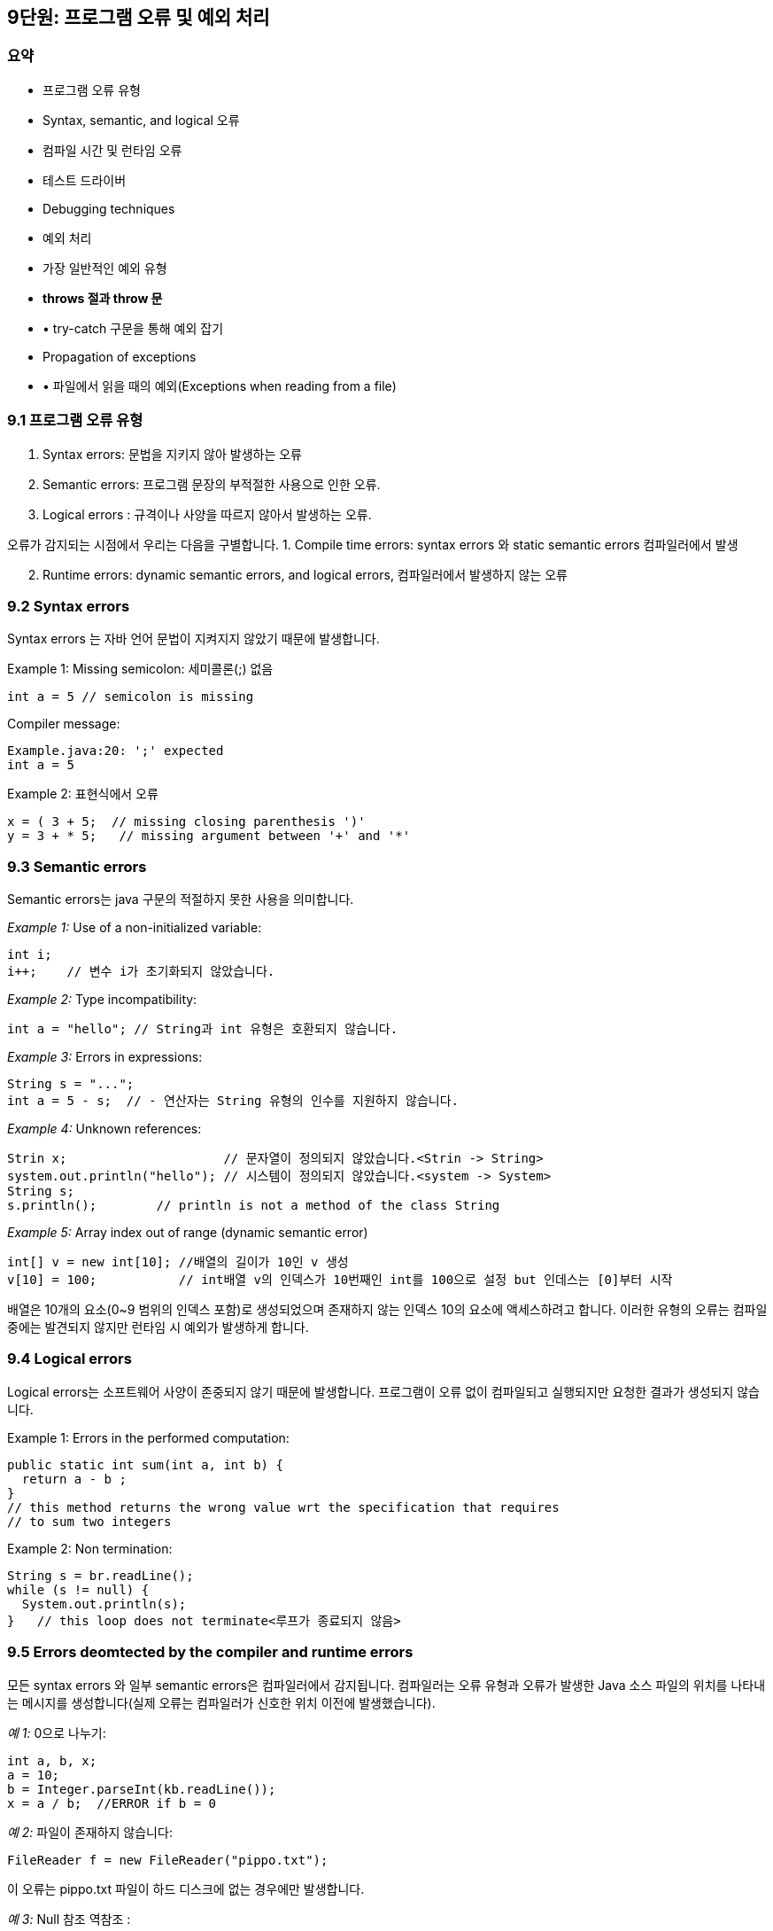 == 9단원: 프로그램 오류 및 예외 처리

=== *요약*

* 프로그램 오류 유형
* Syntax, semantic, and logical 오류
* 컴파일 시간 및 런타임 오류
* 테스트 드라이버
* Debugging techniques
* 예외 처리
* 가장 일반적인 예외 유형
* *throws 절과 throw 문*
* • try-catch 구문을 통해 예외 잡기
* Propagation of exceptions
* • 파일에서 읽을 때의 예외(Exceptions when reading from a file)

=== 9.1 *프로그램 오류 유형*

[arabic]
. Syntax errors: 문법을 지키지 않아 발생하는 오류
. Semantic errors: 프로그램 문장의 부적절한 사용으로 인한 오류.
. Logical errors : 규격이나 사양을 따르지 않아서 발생하는 오류.

오류가 감지되는 시점에서 우리는 다음을 구별합니다. 1. Compile time
errors: syntax errors 와 static semantic errors 컴파일러에서 발생

[arabic, start=2]
. Runtime errors: dynamic semantic errors, and logical errors,
컴파일러에서 발생하지 않는 오류

=== 9.2 Syntax errors

Syntax errors 는 자바 언어 문법이 지켜지지 않았기 때문에 발생합니다.

Example 1: Missing semicolon: 세미콜론(;) 없음

[source,java]
----
int a = 5 // semicolon is missing
----

Compiler message:

[source,java]
----
Example.java:20: ';' expected
int a = 5
----

Example 2: 표현식에서 오류

[source,java]
----
x = ( 3 + 5;  // missing closing parenthesis ')'
y = 3 + * 5;   // missing argument between '+' and '*'
----

=== 9.3 Semantic errors

Semantic errors는 java 구문의 적절하지 못한 사용을 의미합니다.

_Example 1:_ Use of a non-initialized variable:

[source,java]
----
int i;
i++;    // 변수 i가 초기화되지 않았습니다.
----

_Example 2:_ Type incompatibility:

[source,java]
----
int a = "hello"; // String과 int 유형은 호환되지 않습니다.
----

_Example 3:_ Errors in expressions:

[source,java]
----
String s = "...";
int a = 5 - s;  // - 연산자는 String 유형의 인수를 지원하지 않습니다.
----

_Example 4:_ Unknown references:

[source,java]
----
Strin x;                     // 문자열이 정의되지 않았습니다.<Strin -> String>
system.out.println("hello"); // 시스템이 정의되지 않았습니다.<system -> System>
String s;
s.println();        // println is not a method of the class String
----

_Example 5:_ Array index out of range (dynamic semantic error)

[source,java]
----
int[] v = new int[10]; //배열의 길이가 10인 v 생성
v[10] = 100;           // int배열 v의 인덱스가 10번째인 int를 100으로 설정 but 인데스는 [0]부터 시작
----

배열은 10개의 요소(0~9 범위의 인덱스 포함)로 생성되었으며 존재하지 않는
인덱스 10의 요소에 액세스하려고 합니다. 이러한 유형의 오류는 컴파일
중에는 발견되지 않지만 런타임 시 예외가 발생하게 합니다.

=== 9.4 Logical errors

Logical errors는 소프트웨어 사양이 존중되지 않기 때문에
발생합니다. 프로그램이 오류 없이 컴파일되고 실행되지만 요청한 결과가
생성되지 않습니다.

Example 1: Errors in the performed computation:

[source,java]
----
public static int sum(int a, int b) {
  return a - b ;
}
// this method returns the wrong value wrt the specification that requires
// to sum two integers
----

Example 2: Non termination:

[source,java]
----
String s = br.readLine();
while (s != null) {
  System.out.println(s);
}   // this loop does not terminate<루프가 종료되지 않음>
----

=== 9.5 Errors deomtected by the compiler and runtime errors

모든 syntax errors 와 일부 semantic errors은 컴파일러에서 감지됩니다.
컴파일러는 오류 유형과 오류가 발생한 Java 소스 파일의 위치를 나타내는
메시지를 생성합니다(실제 오류는 컴파일러가 신호한 위치 이전에
발생했습니다).

_예 1:_ 0으로 나누기:

[source,java]
----
int a, b, x;
a = 10;
b = Integer.parseInt(kb.readLine());
x = a / b;  //ERROR if b = 0
----

_예 2:_ 파일이 존재하지 않습니다:

[source,java]
----
FileReader f = new FileReader("pippo.txt");
----

이 오류는 pippo.txt 파일이 하드 디스크에 없는 경우에만 발생합니다.

_예 3:_ Null 참조 역참조 :

[source,java]
----
String s, t;
s = null;
t = s.concat("a");
----

값이 null 인 참조에는 concat 메서드 를 적용할 수 없습니다 . 위
코드는 concat 메소드가 String 유형의 참조에 올바르게 적용되었기 때문에
구문상으로는 정확하지만, 값이 null 인 참조에 메소드를 적용할 수 없다는
사실로 인해 동적 의미 오류가 포함되어 있습니다 .

=== 9.6 Drivers for testing

테스트용 드라이버는 클래스나 메서드의 정확성을 테스트하는 데 사용되는
프로그램 부분입니다. 이러한 드라이버의 목적은 클래스의 공용 인터페이스에
대한 모든 메서드를 호출하고 해당 메서드가 사양을 준수하는지 확인하는
것입니다.

완전한 테스트를 수행하려면 몇 가지 지침을 따라야 합니다.

* 각 기능(각 방법)을 확인합니다.
* 특정 순서에 따라 테스트를 수행합니다(방법 적용 순서가 중요한 경우가
많습니다).
* 각 명령문이 적어도 한 번은 실행되는지 확인합니다. 예를 들어 조건문이
있는 경우 부울 조건이 각각 참과 거짓이 되는 방식으로 입력의 다양한
구성에 대한 테스트를 수행해야 합니다.
* 특별한 경우(예: 파일에서 읽는 메서드에 대한 입력으로 빈 파일)를
감지하고 테스트합니다.

=== 9.7 Techniques for detecting errors (debugging)

테스트 단계에서 논리적 오류가 있음을 알리거나 런타임 오류의 원인을
감지할 수 없는 경우 프로그램을 *디버깅 해야 합니다.*

프로그램 디버깅에 도움이 되는 정보를 얻을 수 있는 방법에는 두 가지가
있습니다.

[arabic]
. 코드에 출력 문을 삽입하여;
. *디버거를* 통해 프로그램을 실행함으로써 .

=== 9.8 Debugging by inserting output statements

이 디버깅 기술은 오류를 일으키는 잘못된 값을 포함할 수 있는 변수의
내용을 인쇄하는 소스 코드 문의 적절한 위치에 삽입하는 것을 기반으로
합니다.

Example:

[source,java]
----
int a, b, x;
a = 5;
b = Integer.parseInt(kb.readLine()); // reading of b
...         // statements that do not change b
x = a/b;
----

_이 프로그램 명령문을 디버깅하기_ 위해 b 값을 화면에 인쇄하여
변수 b 값이 0 일 때 오류가 발생하는지 확인할 수 있습니다.

[source,java]
----
int a, b, x;
a = 5;
b = Integer.parseInt(kb.readLine()); // reading of b
...         // statements that do not change b
System.out.println("b = " + b);
x = a/b;
----

오류의 원인이 식별되고 수정되면 디버깅 세션을 닫기 전에 인쇄 문을 제거할
수 있습니다.

_참고:_ 기본 데이터 유형의 단순한 변수가 아닌 객체의 내용을 탐색해야
하는 경우 객체의 내용에 대한 정보를 제공하는 toString 메소드를 사용할 수
있습니다 . 디버깅하는 동안 개체 상태 읽기를 단순화하기
위해 toString을 재정의할 수도 있습니다 .

=== 9.9 Execution of the program by means of a debugger

디버거를 사용하면 다음을 수행할 수 있습니다.

* 한 번에 하나씩 프로그램의 명령문을 실행하고,
* 실행이 사용자가 Break Point( *중단점*
+
이라고 함 )에 도달할 때까지 프로그램을 실행합니다.
* 실행 중 언제든지 변수와 개체의 내용을 검사합니다.

디버거는 프로그램 오류의 원인을 탐지하는 데 매우 유용한 도구입니다.

[source,java]
----
int a, b, x;
a = 5;
b = Integer.parseInt(kb.readLine()); // reading of b
...         // statements that do not change b
x = a/b;
----

디버거를 통해 오류를 생성하는 명령문을 실행하기 전에 변수 b 의 값을
확인할 수 있습니다.

[source,java]
----
String s, t;
s = null;
...
t = s.concat("a");
----

t 에 대한 할당문은 NullPointerException 유형의 예외를
생성합니다 . 이러한 오류는 대입문이 실행될 때 s 값이 null 이라는 사실에
따라 달라집니다 . 이 오류를 확인하려면 오류를 생성하는 명령문을 실행하기
전에 디버거를 사용하고 변수 s 의 값을 관찰하면 됩니다 .

=== 9.10 Handling errors during the execution of programs

프로그램을 실행하는 동안 프로그램이 예기치 않게 비정상적으로 종료되는
다양한 상황이 발생할 수 있습니다.

_예:_ 다음 프로그램을 고려해보세요.

[source,java]
----
public class TestException {
  public static void main (String[] args) {
    int falseNumber = Integer.parseInt("OK");
    System.out.println("this println statement is not executed");
  }
}
----

다음 메시지가 화면에 인쇄됩니다.

....
Exception in thread "main" java.lang.NumberFormatException: For input string: "OK"
  at java.lang.NumberFormatException.forInputString(NumberFormatException.java:48)
  at java.lang.Integer.parseInt(Integer.java:468)
  at java.lang.Integer.parseInt(Integer.java:518)
  at TestException.main(TestException.java:3)
....

따라서 "`this println statement is not executed`"라는문자열이 인쇄되지
않습니다.

*Java에서는 런타임 시 발생하는 오류를 예외* 로 표현합니다 . Java는
프로그램 실행 중에 발생할 수 있는 사전 정의된 예외 세트를 제공합니다.

프로그램이 예기치 않게 종료되는 것을 방지하기 위해 Java에서는 적절한
구성을 통해 예외를 처리할 수 있습니다.

=== 9.11 The hierarchy of exceptions

예외 및 오류는 Java 클래스를 통해 표시되며 계층 구조로 구성됩니다.

Throwable 클래스 는 모든 유형의 오류와 모든 예외의
슈퍼클래스입니다. 오류는 프로그래머가 제어할 수 없는
이벤트(예: OutOfMemoryError )를 나타내는 반면, 예외는 프로그램 실행 중에
처리될 수 있습니다.

image::https://github.com/NHN-academy-Avocado/Avocado/assets/115917642/1598135d-b202-46fa-8055-15644fa6dd5d[Untitled]


_참고:_ 이 그림에서 점선은 간접 상속 관계를 나타냅니다.

=== 9.12 How to handle exceptions

예외 처리에는 두 가지 가능성이 있습니다.

* 생성된 예외 처리
* 프로그램의 다른 지점에서 예외 처리

_대신 예외가 처리되지 않으면 프로그램이 종료되고 메시지가 인쇄됩니다._

예를 들어, 0으로 나누기를 시도하면 다음과 같은 결과를 얻습니다.

....
Exception in thread "main" java.lang.ArithmeticException: / by zero
  at DivByZero.main(DivByZero.java:7)
....

=== 9.13 The most common types of exceptions

[arabic]
. NullPointerException: 메서드를 호출하는 데 사용된 참조의 값이 null
이거나 null 참조 를 통해 인스턴스 변수에 액세스하려고 할 때
생성됩니다 . 일부 메서드는 null 인 매개 변수가 전달될 때 명시적으로
이러한 유형의 예외를 발생시킵니다 .
. ArrayIndexOutOfBoundsException: 0보다 작거나 배열 길이에서 1을 뺀
값보다 큰 인덱스를 사용하여 배열 요소에 액세스할 때 생성됩니다.
. IOException: 오류 상황이 발생했을 때 입출력 장치에 접근하는 메소드에
의해 생성됩니다.
. FileNotFoundException: 존재하지 않는 파일을 열려고 할 때 생성됩니다.
. NumberFormatException: 문자열을 숫자로 변환하는 메서드에 의해
생성됩니다. 예를 들어, Integer.parseInt는 매개변수로 전달된 문자열에
숫자가 포함되지 않은 경우 이 유형의 예외를 생성합니다.

=== 9.14 The throws clause

모든 Java 메소드는 throws 절을 사용하여 호출하는 메소드에 의해 생성된
예외를 처리할 수 있습니다.

throws 절이 메서드 정의 의 헤더에 추가됩니다. 

For example:

[source,java]
----
public static void main(String[] args) throws IOException {
  ...
}
----

=== 9.15 Checked exceptions and runtime exceptions

_확인된_ 예외는 해당 예외 가 발생할 수 있는 모든 메서드의 throws 절 에
언급되어야 합니다 . 그런 다음 이러한 예외는 예외가 발생한 메서드를
호출하는 메서드로 전파됩니다.

예를 들어, 메서드 A가 MyException 유형의 예외를 발생시키도록 선언하는
경우 A 를 호출하는 모든 메서드는 이러한 예외를 발생시킨다고 자체적으로
선언하거나 예외를 포착해야 합니다(나중에 참조). 따라서 다음 코드 조각은
잘못된 것입니다. 왜냐하면 메서드 B 가 MyException 유형의 예외를
발생시키도록 선언하지 않고 A 에서 생성할 수 있는 예외를 포착하지 않기
때문입니다 .

[source,java]
----
public static void A() throws MyException {
  ...
}

public static void B() {
  A();
}
----

_확인되지 않은 예외는_ RuntimeException 유형(하위 클래스)의
객체입니다 . 프로그램 실행 중에 JVM(Java Virtual Machine)에서 발생하는
예외를 나타냅니다. 이 수업에는 다음이 포함됩니다:

* 산술 예외(예: 0으로 나누기)
* 참조 예외(예: null
+
참조를 통해 객체에 액세스하려고 시도 )
* 배열을 인덱싱할 때 예외(예: 인덱스가 너무 작거나 큰 배열 요소에
액세스하려고 시도하는 경우)

=== 9.16 Definition of new exceptions

새로운 예외는 Exception 클래스 나 그 하위 클래스 중 하나에서 시작하여
정의할 수 있습니다.

[source,java]
----
public class MyException extends Exception {
  public MyException (String message) {
    super(message);
  }
}
----

MyException 클래스는 시각화할 특정 메시지를 지정합니다. 예외 의
생성자는 예외가 발생할 때 인쇄되는 문자열을 매개변수로 사용합니다 .

Exception 대신 RuntimeException 의 하위 클래스로 예외 클래스를 정의하는
것도 가능합니다 . _이러한 방식으로 이러한 예외는 unchecked_ 유형이므로
명시적으로 처리할 필요가 없습니다 .

=== 9.17 The throw statement

예외를 발생시키려면 throw 문을 사용합니다.

Syntax:

[source,java]
----
throw exceptionObject ;
----

exception 객체는 Exception 클래스 (또는 그 하위 클래스 중 하나)

Semantics:

throw 문의 매개 변수로 나타나는 객체가 나타내는 유형의 예외를
발생시킵니다 .

Example:

[source,java]
----
throw new MyException("message for MyException");
----

이 명령문은 생성자에 대한 매개변수로 나타나는 메시지를 화면에
인쇄하는 MyException 유형의 예외를 발생시킵니다 .

=== 9.18 Example

[source,java]
----
import java.io.*;

public class UseMyException {
  public static void main(String[] args) throws MyException, IOException {
    int min = 10, max = 30;
    BufferedReader br = new BufferedReader(new InputStreamReader(System.in));
    System.out.println("Input a number between " + min +
                       " and " + max + " included");
    int value = Integer.parseInt(br.readLine());
    if (value < min || value > max)
       throw new MyException("The value is not in the allowed interval");
    System.out.println("The value is in the allowed interval");
  }
}
----

다음은 프로그램 실행의 예입니다.

....
Input a number between 10 and 30 included
9
....

....
Exception in thread "main" MyException: The value is not in the allowed interval
  at UseMyException.main(UseMyException.java:11)
....

_참고:_ MyException 클래스를 Exception 대신 RuntimeException 의 하위
클래스로 정의했다면 기본 메서드 정의의 throws 절
에 MyException을 표시하지 않아도 되었을 것입니다 .

=== 9.19 How to catch an exception

hrow 문은 throw 문을 실행하는 메서드에서 시작하여 기본
메서드까지 호출 메서드까지 진행되는 메서드 종료 체인을 시작합니다 .

예외가 발생하면 _프로그램_ 종료로 이어지는 일련의 예외가 중단됩니다.

예외를 포착하려면 try-catch-finally 구조를 사용할 수 있습니다.

[source,java]
----
try {
  try-block
}
catch(ExceptionClass1 e) {
  catch-block
}
catch(ExceptionClass2 e) {
  catch-block
}
...
finally {
  finally-block
}
----

* _try-block_ : 다음 catch 절의 제어 하에 실행될 일련의 명령문
* _catch-block : try-block_ 의 명령문이 해당 catch 절 에 지정된 유형의
예외를 생성하는경우 실행될 명령문 시퀀스
* _finally-block : 항상 실행되는 일련의 명령문입니다( try-block이_ 예외
없이 실행되는 경우예외를 잡기 위해 _catch-block이_ 실행되는 경우
+
Semantics:
+
코드 조각에서 발생할 수 있는 하나 이상의 예외를 포착합니다. 이러한
명령문 중 하나가 예외를 생성하는 경우 _try-block_ 의 명령문 실행이
중단됩니다. 이런 일이 발생하면 catch 절은 작성된 순서대로 평가되고
생성된 예외가 지정된 클래스에 속하는 첫 번째 절에 해당하는 _catch
블록이_ 실행됩니다. _마지막으로 finally 블록_ 의 명령문이 실행됩니다.
+
Example:
+
[source,java]
----
try {
   System.out.println(Integer.parseInt(br.readLine());
}
catch(IOException e1) {
   System.out.println("An IO error occurred.");
}
catch(NumberFormatException e2) {
   System.out.println("The string read does not contain an integer.");
}
finally {
   System.out.println("Block executed.");
}
----
+
이 코드 조각은 입력 채널에서 읽은 문자열을 정수로 변환하고 정수를
인쇄하려고 시도합니다. IO 오류가 발생하거나 읽은 문자열에 일련의 숫자가
포함되어 있지 않으면 해당 오류 메시지가 비디오에 인쇄됩니다. 어떤
경우든 finally 절 에 해당하는 "`Block 실행됨`" 문자열에
대한 println 문이 실행됩니다.
+
### 9.21 Example of exception handling
+
data.txt 파일에 저장된 음수가 아닌 정수 값 시퀀스의 최대값을 인쇄하는
Java 프로그램을 작성하세요 .
+
먼저 예외를 고려하지 않고 문제에 집중합니다.
+
[source,java]
----
import java.io.*;

public class MaximumWithoutExceptions {
  public static void main (String args[]) throws IOException {
    BufferedReader br = new BufferedReader(new FileReader("data.txt"));
            // could generate FileNotFoundException (checked)
    int max = -1;

    String line = br.readLine();
            // could generate IOException (checked)
    while (line != null) {
      int n = Integer.parseInt(line);
          // could generate NumberFormatException (unchecked)
      if (n > max) max = n;
      line = br.readLine();
          // could generate IOException (checked)
    }
    System.out.println("Maximum = " + max);
  }
}
----
+
이제 예외를 고려해 보겠습니다.
+
[source,java]
----
import java.io.*;

public class MaximumWithExceptions {
  public static void main (String args[]) {
    try {
      BufferedReader br = new BufferedReader(new FileReader("data.txt"));
                // could generate FileNotFoundException (checked)
      int max = -1;

      String line = br.readLine();
                // could generate IOException (checked)
      while (line != null) {
        int n = Integer.parseInt(line);
                // could generate NumberFormatException (unchecked)
        if (n > max) max = n;
        line = br.readLine();
                // could generate IOException (checked)
      }
      if (max == -1)
         throw new Exception("File empty or all numbers < 0");
      else
         System.out.println("Maximum = " + max);
      }
    catch (FileNotFoundException e) {
       System.out.println("The file does not exist.");
    }
    catch (IOException e) {
       System.out.println("The file cannot be read.");
    }
    catch (NumberFormatException e) {
       System.out.println("The file contains non numeric data.");
    }
    catch (Exception e) {
       System.out.println(e.getMessage());
    }
  }
}
----
+
파일에 정수 값으로 변환할 수 없는 영숫자 데이터가 포함되어 있으면 첫
번째 프로그램에서 다음 오류 메시지가 생성됩니다.
+
....
Exception in thread "main" java.lang.NumberFormatException: For input string: "pippo"
  at java.lang.NumberFormatException.forInputString(NumberFormatException.java:48)
  at java.lang.Integer.parseInt(Integer.java:468)
  at java.lang.Integer.parseInt(Integer.java:518)
  at MaximumWithoutExceptions.main(MaximumWithoutExceptions.java:12)
....
+
대신 두 번째 프로그램은 예외를 처리하고 다음을 인쇄합니다.
+
....
The file contains non numeric data.
....
+
### 9.22 Propagation of exceptions
+
예외가 발생한 곳에서 예외가 포착되지 않고 처리되지 않으면 예외가 발생한
메서드를 호출한 메서드로 제어가 전달됩니다. 예외가 포착되거나
컨트롤이 프로그램을 종료하고 오류 메시지를 생성하는 기본 메서드로 전달될
때까지 전파가 계속됩니다.
+
메소드 종료 체인을 시작하는 것은 throw 문 입니다 .
+
For example:
+
[source,java]
----
import java.io.*;

public class ExceptionPropagation1 {

  public static void main(String[] args) throws Exception {
    BufferedReader br = new BufferedReader(new InputStreamReader(System.in));
    System.out.println("Insert a number:");
    int c = Integer.parseInt(br.readLine());
    first(c);
  }

  private static void first(int a) throws Exception {
    second(a);
  }

  private static void second(int b) throws Exception {
    Exception propagate = new Exception("The value is too small.");
    if (b < 10)
      throw propagate;
    System.out.println("OK");
  }
}
----
+
프로그램이 10보다 작은 값(예: 5)을 읽으면 예외가 발생하고 다음 메시지가
인쇄됩니다.
+
....
Insert a number:
5
Exception in thread "main" java.lang.Exception: The value is too small.
  at ExceptionPropagation1.second(ExceptionPropagation1.java:17)
  at ExceptionPropagation1.first(ExceptionPropagation1.java:13)
  at ExceptionPropagation1.main(ExceptionPropagation1.java:9)
....
+
두 번째 메소드에 의해 시작된 종료 체인이 기본 메소드 로
전파되도록 하려면 종료 체인의 일부인 모든 메소드의 헤더에 관련 예외
목록이 있는 throws 절이 있어야 합니다 . 이 경우에는 Exception 만
있습니다 .
+
### 9.23 Interrupting the propagation of exceptions
+
다음 예제에서는 예외를 생성하는 메서드에서 예외가 처리되지 않고 예외를
생성하는 메서드를 호출하는 메서드에서 처리됩니다. 그러면 예외가 더 이상
위쪽으로 전파되지 않습니다. 따라서 첫 번째 및 주요 메소드는 예외를
발생시키도록 throws 절 에서 선언할 필요가 없습니다
+
[source,java]
----
import java.io.*;

public class ExceptionPropagation2 {

  public static void main(String[] args) throws IOException {
    BufferedReader br = new BufferedReader(new InputStreamReader(System.in));
    System.out.println("Insert a number:");
    int c = Integer.parseInt(br.readLine());
    first(c);
  }

  private static void first(int a) {
    try {
      second(a);
    }
    catch (Exception e) {
      System.out.println("Exception handled in the first method.");
      System.out.println(e.getMessage());
    }
  }

  private static void second(int b) throws Exception {
    Exception propagate = new Exception("The value is too small.");
    if (b < 10)
      throw propagate;
    System.out.println("OK");
  }
}
----
+
이전과 동일한 입력에 대해 이 프로그램을 실행한 결과는 다음과 같습니다.
+
....
Insert a number:
5
Exception handled in the first method.
The value is too small.
....
+
### 9.24 Example of exception handling when reading from a file
+
파일에서 정수 값을 읽고 이를 표준 출력으로
인쇄하는 printIntegers 메소드를 작성하십시오 . 정수 값을 포함하지 않는
파일 행(예: 알파벳 문자 포함)의 경우 프로그램은 “***“ 문자열을 인쇄 하고
파일에서 계속 읽어야 합니다.
+
[source,java]
----
public static void printIntegers(String filename) {
  try {  // cattura exceptions di IO
    FileReader f = new FileReader(filename);
    BufferedReader in = new BufferedReader(f);
    String line = in.readLine();
    while (line != null) {
      try { // capture NumberFormaException
        int n = Integer.parseInt(line);
        System.out.println(n);
      }
      catch(NumberFormatException e) {
        System.out.println("***");
      }
      line = in.readLine();
   }
  }
  catch (IOException e) {
    System.out.println(e.getMessage());
  }
}
----
+
*Exercises*
+
*연습 09.1* 다음 프로그램이 _(i)_  컴파일 오류, _(ii)_  런타임 오류를
생성하는지 확인하세요. 프로그램이 오류를 생성하지 않으면 무엇을 인쇄할지
말하십시오. 프로그램에서 오류가 발생하면 오류를 수정하고 수정 후 무엇을
인쇄할지 말하세요. 답변에 동기를 부여하십시오.
+
[source,java]
----
public class Exercise1 {
  public static void main(String[] args) {
    for (int i = 0, j = 0; i < 10, j < 10; i++, j++) {
      System.out.println(i + " + " + j + " = " + (i+j));
    }
    System.out.println("I've printed out the sums of i and j up to "
                       + i + "," + j);
  }
}
----
+
*연습 09.2* 다음 프로그램이 _(i)_  컴파일 오류, _(ii)_  런타임 오류를
생성하는지 확인하세요. 프로그램이 오류를 생성하지 않으면 무엇을 인쇄할지
말하십시오. 프로그램에서 오류가 발생하면 오류를 수정하고 수정 후 무엇을
인쇄할지 말하세요. 답변에 동기를 부여하십시오.
+
[source,java]
----
public class Exercise2 {

  private int x = 101;

  private void f(int x) {
    x++;
    g();
  }

  private void g() {
    System.out.println(x);
  }

  public static void main(String[] args) {
    Exercise2 e = new Exercise2();
    int x = 200;
    e.f(x);
  }
}
----
+
*연습 09.3* 다음 클래스가 _(i)_  컴파일 오류, _(ii)_  런타임 오류를
생성하는지 확인합니다. 프로그램이 오류를 생성하지 않으면 무엇을 인쇄할지
말하십시오. 프로그램에서 오류가 발생하면 오류를 수정하고 수정 후 무엇을
인쇄할지 말하세요. 답변에 동기를 부여하십시오.
+
[source,java]
----
public class Base {
  public Base() {
    infob = "I am an object of the Base class";
  }
  public String getInfo() {
    return infob;
  }
  private String infob;
}

public class Derived extends Base {
  public Derived() {
    super();
    infod = "I am an object of the Derived class";
  }
  public String getInfo() {
    return infod + ", " + super.getInfo();
  }
  private String infod;
}

public class Exercise3 {
  public static void main(String[] args) {
    Base b = new Base();
    Derived d = new Derived();
    System.out.println(b.getInfo());
    System.out.println(d.getInfo());
    b = d;
    System.out.println(b.getInfo());
  }
}
----
+
*연습 09.4* 다음 프로그램에서 모든 예외를 캡처하여 발생한 오류 유형을
설명하는 오류 메시지를 인쇄합니다.
+
[source,java]
----
import java.io.*;

public class Exercise4 {

  public static void main(String[] args) {
    int n=10;
    int[] v = new int[n];
    FileReader f = new FileReader("dati.txt");
    BufferedReader in = new BufferedReader(f);
    int i=0;
    String linea = in.readLine();
    while (linea!=null) {
      v[i] = Integer.parseInt(linea);
      linea = in.readLine();
      i++;
    }
    f.close();
  }
}
----
+
*연습 09.5* 적절한 오류 메시지를 인쇄하여 모든 예외를 명시적으로
처리하여 연습 8.6을 해결하세요.
+
*연습 09.6 "`The strings is too long`"* 라는 오류 메시지를
인쇄하는 ExceptionLineTooLong 이라는 새 예외를 정의합니다 . 파일의 모든
라인을 읽고 파일의 문자열이 80자를 초과하는
경우 ExceptionLineTooLong 유형의 예외를 발생시키는 프로그램을
작성하십시오 . 프로그램에서 발생할 수 있는 모든 예외도 처리합니다.
+
*연습 09.7* 다음 정적 메서드를 포함하는 클래스를 작성하세요:
** fileExists
+
이름이 매개 변수로 전달된 파일이 있으면 true이고, 그렇지 않으면 false인
boolean 값을 매개 변수로 사용합니다;
** isInt
+
문자열이 매개 변수 문자열이 정수를 나타내는 boolean 값을 반환합니다.
그리고 false 값을 반환합니다.
** isDouble
+
문자열을 매개 변수로 사용하고 문자열이 실수를 나타내면 true이고, 그렇지
않으면 false인 boolean 값을 반환합니다.
+
예외를 적절하게 포착하여 연습 문제를 해결하세요.
+
*연습 09.8 연습 8.9의* Matrix 클래스에서 발생할 수 있는 오류를 포착하는
데 필요한 예외를 정의합니다 .
*** ExceptionWrongMatrixValues - 파일의 데이터가 숫자 값과 일치하지
않거나 데이터가 행렬의 형태와 일치하지 않는 경우(예: 행의 길이가 서로
다름) 읽혀진 메소드로 던집니다;
*** ExceptionWrongMatrixDimension
+
파일의 데이터가 행렬의 차원과 일치하지 않을 경우 읽혀진 메서드에
던져집니다.
+
필요한 경우 새 예외를 생성하는 방식으로 Matrix 클래스를 수정합니다 .
